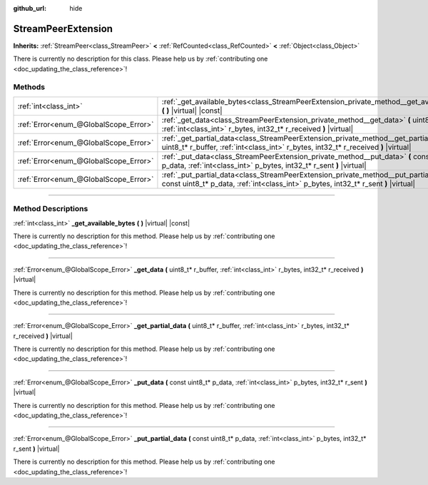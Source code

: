 :github_url: hide

.. DO NOT EDIT THIS FILE!!!
.. Generated automatically from Godot engine sources.
.. Generator: https://github.com/godotengine/godot/tree/master/doc/tools/make_rst.py.
.. XML source: https://github.com/godotengine/godot/tree/master/doc/classes/StreamPeerExtension.xml.

.. _class_StreamPeerExtension:

StreamPeerExtension
===================

**Inherits:** :ref:`StreamPeer<class_StreamPeer>` **<** :ref:`RefCounted<class_RefCounted>` **<** :ref:`Object<class_Object>`

.. container:: contribute

	There is currently no description for this class. Please help us by :ref:`contributing one <doc_updating_the_class_reference>`!

.. rst-class:: classref-reftable-group

Methods
-------

.. table::
   :widths: auto

   +---------------------------------------+----------------------------------------------------------------------------------------------------------------------------------------------------------------------------------+
   | :ref:`int<class_int>`                 | :ref:`_get_available_bytes<class_StreamPeerExtension_private_method__get_available_bytes>` **(** **)** |virtual| |const|                                                         |
   +---------------------------------------+----------------------------------------------------------------------------------------------------------------------------------------------------------------------------------+
   | :ref:`Error<enum_@GlobalScope_Error>` | :ref:`_get_data<class_StreamPeerExtension_private_method__get_data>` **(** uint8_t* r_buffer, :ref:`int<class_int>` r_bytes, int32_t* r_received **)** |virtual|                 |
   +---------------------------------------+----------------------------------------------------------------------------------------------------------------------------------------------------------------------------------+
   | :ref:`Error<enum_@GlobalScope_Error>` | :ref:`_get_partial_data<class_StreamPeerExtension_private_method__get_partial_data>` **(** uint8_t* r_buffer, :ref:`int<class_int>` r_bytes, int32_t* r_received **)** |virtual| |
   +---------------------------------------+----------------------------------------------------------------------------------------------------------------------------------------------------------------------------------+
   | :ref:`Error<enum_@GlobalScope_Error>` | :ref:`_put_data<class_StreamPeerExtension_private_method__put_data>` **(** const uint8_t* p_data, :ref:`int<class_int>` p_bytes, int32_t* r_sent **)** |virtual|                 |
   +---------------------------------------+----------------------------------------------------------------------------------------------------------------------------------------------------------------------------------+
   | :ref:`Error<enum_@GlobalScope_Error>` | :ref:`_put_partial_data<class_StreamPeerExtension_private_method__put_partial_data>` **(** const uint8_t* p_data, :ref:`int<class_int>` p_bytes, int32_t* r_sent **)** |virtual| |
   +---------------------------------------+----------------------------------------------------------------------------------------------------------------------------------------------------------------------------------+

.. rst-class:: classref-section-separator

----

.. rst-class:: classref-descriptions-group

Method Descriptions
-------------------

.. _class_StreamPeerExtension_private_method__get_available_bytes:

.. rst-class:: classref-method

:ref:`int<class_int>` **_get_available_bytes** **(** **)** |virtual| |const|

.. container:: contribute

	There is currently no description for this method. Please help us by :ref:`contributing one <doc_updating_the_class_reference>`!

.. rst-class:: classref-item-separator

----

.. _class_StreamPeerExtension_private_method__get_data:

.. rst-class:: classref-method

:ref:`Error<enum_@GlobalScope_Error>` **_get_data** **(** uint8_t* r_buffer, :ref:`int<class_int>` r_bytes, int32_t* r_received **)** |virtual|

.. container:: contribute

	There is currently no description for this method. Please help us by :ref:`contributing one <doc_updating_the_class_reference>`!

.. rst-class:: classref-item-separator

----

.. _class_StreamPeerExtension_private_method__get_partial_data:

.. rst-class:: classref-method

:ref:`Error<enum_@GlobalScope_Error>` **_get_partial_data** **(** uint8_t* r_buffer, :ref:`int<class_int>` r_bytes, int32_t* r_received **)** |virtual|

.. container:: contribute

	There is currently no description for this method. Please help us by :ref:`contributing one <doc_updating_the_class_reference>`!

.. rst-class:: classref-item-separator

----

.. _class_StreamPeerExtension_private_method__put_data:

.. rst-class:: classref-method

:ref:`Error<enum_@GlobalScope_Error>` **_put_data** **(** const uint8_t* p_data, :ref:`int<class_int>` p_bytes, int32_t* r_sent **)** |virtual|

.. container:: contribute

	There is currently no description for this method. Please help us by :ref:`contributing one <doc_updating_the_class_reference>`!

.. rst-class:: classref-item-separator

----

.. _class_StreamPeerExtension_private_method__put_partial_data:

.. rst-class:: classref-method

:ref:`Error<enum_@GlobalScope_Error>` **_put_partial_data** **(** const uint8_t* p_data, :ref:`int<class_int>` p_bytes, int32_t* r_sent **)** |virtual|

.. container:: contribute

	There is currently no description for this method. Please help us by :ref:`contributing one <doc_updating_the_class_reference>`!

.. |virtual| replace:: :abbr:`virtual (This method should typically be overridden by the user to have any effect.)`
.. |const| replace:: :abbr:`const (This method has no side effects. It doesn't modify any of the instance's member variables.)`
.. |vararg| replace:: :abbr:`vararg (This method accepts any number of arguments after the ones described here.)`
.. |constructor| replace:: :abbr:`constructor (This method is used to construct a type.)`
.. |static| replace:: :abbr:`static (This method doesn't need an instance to be called, so it can be called directly using the class name.)`
.. |operator| replace:: :abbr:`operator (This method describes a valid operator to use with this type as left-hand operand.)`
.. |bitfield| replace:: :abbr:`BitField (This value is an integer composed as a bitmask of the following flags.)`
